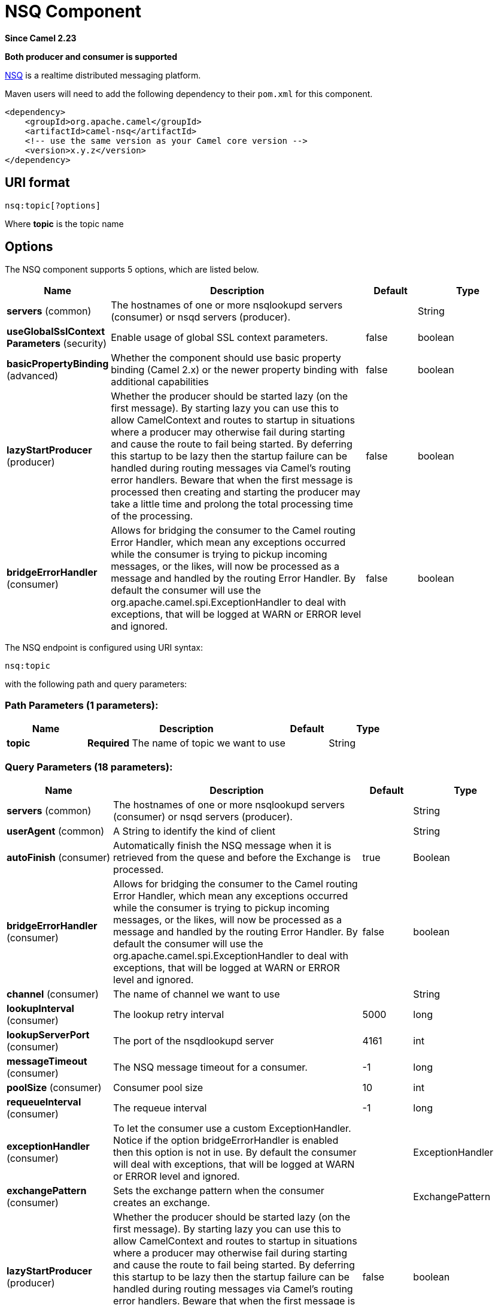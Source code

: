 [[nsq-component]]
= NSQ Component
:page-source: components/camel-nsq/src/main/docs/nsq-component.adoc

*Since Camel 2.23*

// HEADER START
*Both producer and consumer is supported*
// HEADER END

http://nsq.io/[NSQ] is a realtime distributed messaging platform.

Maven users will need to add the following dependency to
their `pom.xml` for this component.

[source,xml]
------------------------------------------------------------
<dependency>
    <groupId>org.apache.camel</groupId>
    <artifactId>camel-nsq</artifactId>
    <!-- use the same version as your Camel core version -->
    <version>x.y.z</version>
</dependency>
------------------------------------------------------------

== URI format

[source,java]
----------------------
nsq:topic[?options]
----------------------

Where *topic* is the topic name

== Options


// component options: START
The NSQ component supports 5 options, which are listed below.



[width="100%",cols="2,5,^1,2",options="header"]
|===
| Name | Description | Default | Type
| *servers* (common) | The hostnames of one or more nsqlookupd servers (consumer) or nsqd servers (producer). |  | String
| *useGlobalSslContext Parameters* (security) | Enable usage of global SSL context parameters. | false | boolean
| *basicPropertyBinding* (advanced) | Whether the component should use basic property binding (Camel 2.x) or the newer property binding with additional capabilities | false | boolean
| *lazyStartProducer* (producer) | Whether the producer should be started lazy (on the first message). By starting lazy you can use this to allow CamelContext and routes to startup in situations where a producer may otherwise fail during starting and cause the route to fail being started. By deferring this startup to be lazy then the startup failure can be handled during routing messages via Camel's routing error handlers. Beware that when the first message is processed then creating and starting the producer may take a little time and prolong the total processing time of the processing. | false | boolean
| *bridgeErrorHandler* (consumer) | Allows for bridging the consumer to the Camel routing Error Handler, which mean any exceptions occurred while the consumer is trying to pickup incoming messages, or the likes, will now be processed as a message and handled by the routing Error Handler. By default the consumer will use the org.apache.camel.spi.ExceptionHandler to deal with exceptions, that will be logged at WARN or ERROR level and ignored. | false | boolean
|===
// component options: END





// endpoint options: START
The NSQ endpoint is configured using URI syntax:

----
nsq:topic
----

with the following path and query parameters:

=== Path Parameters (1 parameters):


[width="100%",cols="2,5,^1,2",options="header"]
|===
| Name | Description | Default | Type
| *topic* | *Required* The name of topic we want to use |  | String
|===


=== Query Parameters (18 parameters):


[width="100%",cols="2,5,^1,2",options="header"]
|===
| Name | Description | Default | Type
| *servers* (common) | The hostnames of one or more nsqlookupd servers (consumer) or nsqd servers (producer). |  | String
| *userAgent* (common) | A String to identify the kind of client |  | String
| *autoFinish* (consumer) | Automatically finish the NSQ message when it is retrieved from the quese and before the Exchange is processed. | true | Boolean
| *bridgeErrorHandler* (consumer) | Allows for bridging the consumer to the Camel routing Error Handler, which mean any exceptions occurred while the consumer is trying to pickup incoming messages, or the likes, will now be processed as a message and handled by the routing Error Handler. By default the consumer will use the org.apache.camel.spi.ExceptionHandler to deal with exceptions, that will be logged at WARN or ERROR level and ignored. | false | boolean
| *channel* (consumer) | The name of channel we want to use |  | String
| *lookupInterval* (consumer) | The lookup retry interval | 5000 | long
| *lookupServerPort* (consumer) | The port of the nsqdlookupd server | 4161 | int
| *messageTimeout* (consumer) | The NSQ message timeout for a consumer. | -1 | long
| *poolSize* (consumer) | Consumer pool size | 10 | int
| *requeueInterval* (consumer) | The requeue interval | -1 | long
| *exceptionHandler* (consumer) | To let the consumer use a custom ExceptionHandler. Notice if the option bridgeErrorHandler is enabled then this option is not in use. By default the consumer will deal with exceptions, that will be logged at WARN or ERROR level and ignored. |  | ExceptionHandler
| *exchangePattern* (consumer) | Sets the exchange pattern when the consumer creates an exchange. |  | ExchangePattern
| *lazyStartProducer* (producer) | Whether the producer should be started lazy (on the first message). By starting lazy you can use this to allow CamelContext and routes to startup in situations where a producer may otherwise fail during starting and cause the route to fail being started. By deferring this startup to be lazy then the startup failure can be handled during routing messages via Camel's routing error handlers. Beware that when the first message is processed then creating and starting the producer may take a little time and prolong the total processing time of the processing. | false | boolean
| *port* (producer) | The port of the nsqd server | 4150 | int
| *basicPropertyBinding* (advanced) | Whether the endpoint should use basic property binding (Camel 2.x) or the newer property binding with additional capabilities | false | boolean
| *synchronous* (advanced) | Sets whether synchronous processing should be strictly used, or Camel is allowed to use asynchronous processing (if supported). | false | boolean
| *secure* (security) | Set secure option indicating TLS is required | false | boolean
| *sslContextParameters* (security) | To configure security using SSLContextParameters |  | SSLContextParameters
|===
// endpoint options: END
// spring-boot-auto-configure options: START
== Spring Boot Auto-Configuration

When using Spring Boot make sure to use the following Maven dependency to have support for auto configuration:

[source,xml]
----
<dependency>
  <groupId>org.apache.camel.springboot</groupId>
  <artifactId>camel-nsq-starter</artifactId>
  <version>x.x.x</version>
  <!-- use the same version as your Camel core version -->
</dependency>
----


The component supports 6 options, which are listed below.



[width="100%",cols="2,5,^1,2",options="header"]
|===
| Name | Description | Default | Type
| *camel.component.nsq.basic-property-binding* | Whether the component should use basic property binding (Camel 2.x) or the newer property binding with additional capabilities | false | Boolean
| *camel.component.nsq.bridge-error-handler* | Allows for bridging the consumer to the Camel routing Error Handler, which mean any exceptions occurred while the consumer is trying to pickup incoming messages, or the likes, will now be processed as a message and handled by the routing Error Handler. By default the consumer will use the org.apache.camel.spi.ExceptionHandler to deal with exceptions, that will be logged at WARN or ERROR level and ignored. | false | Boolean
| *camel.component.nsq.enabled* | Whether to enable auto configuration of the nsq component. This is enabled by default. |  | Boolean
| *camel.component.nsq.lazy-start-producer* | Whether the producer should be started lazy (on the first message). By starting lazy you can use this to allow CamelContext and routes to startup in situations where a producer may otherwise fail during starting and cause the route to fail being started. By deferring this startup to be lazy then the startup failure can be handled during routing messages via Camel's routing error handlers. Beware that when the first message is processed then creating and starting the producer may take a little time and prolong the total processing time of the processing. | false | Boolean
| *camel.component.nsq.servers* | The hostnames of one or more nsqlookupd servers (consumer) or nsqd servers (producer). |  | String
| *camel.component.nsq.use-global-ssl-context-parameters* | Enable usage of global SSL context parameters. | false | Boolean
|===
// spring-boot-auto-configure options: END

== Examples

To send a message to a NSQ server

[source,java]
----
from("direct:start").to("nsq:myTopic?servers=myserver:4161");
----

And to receive messages from NSQ

[source,xml]
----
<route>
  <from uri="nsq:myTopic?servers=myserver:4161"/>
  <to uri="bean:doSomething"/>
</route>
----

The server can be configured on the component level, for example if using Spring Boot in the `application.properties` file:

[source,properties]
----
camel.component.nsq.servers=myserver1:4161,my-second-server:4161
----

Then you can omit the servers from the endpoint URI

[source,java]
----
from("direct:start").to("nsq:myTopic");
----

